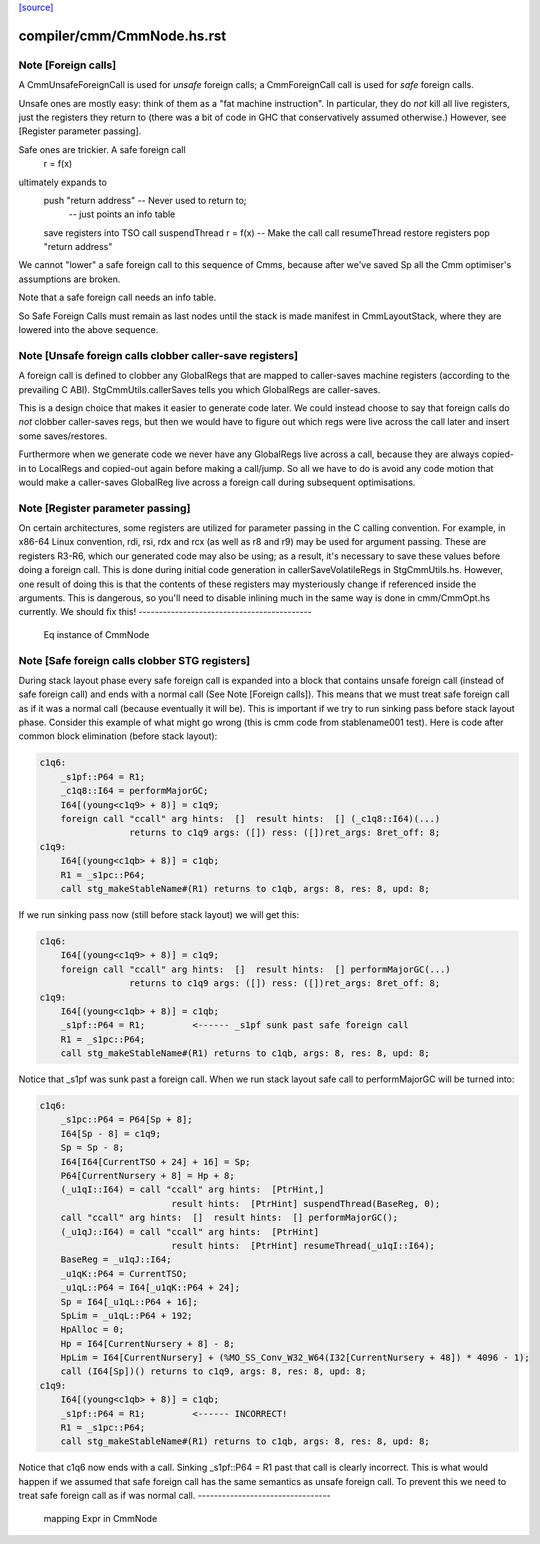 `[source] <https://gitlab.haskell.org/ghc/ghc/tree/master/compiler/cmm/CmmNode.hs>`_

====================
compiler/cmm/CmmNode.hs.rst
====================

Note [Foreign calls]
~~~~~~~~~~~~~~~~~~~~~~~
A CmmUnsafeForeignCall is used for *unsafe* foreign calls;
a CmmForeignCall call is used for *safe* foreign calls.

Unsafe ones are mostly easy: think of them as a "fat machine
instruction".  In particular, they do *not* kill all live registers,
just the registers they return to (there was a bit of code in GHC that
conservatively assumed otherwise.)  However, see [Register parameter passing].

Safe ones are trickier.  A safe foreign call
     r = f(x)
ultimately expands to
     push "return address"      -- Never used to return to;
                                -- just points an info table
     save registers into TSO
     call suspendThread
     r = f(x)                   -- Make the call
     call resumeThread
     restore registers
     pop "return address"
We cannot "lower" a safe foreign call to this sequence of Cmms, because
after we've saved Sp all the Cmm optimiser's assumptions are broken.

Note that a safe foreign call needs an info table.

So Safe Foreign Calls must remain as last nodes until the stack is
made manifest in CmmLayoutStack, where they are lowered into the above
sequence.


Note [Unsafe foreign calls clobber caller-save registers]
~~~~~~~~~~~~~~~~~~~~~~~~~~~~~~~~~~~~~~~~~~~~~~~~~~~~~~~~~~~~

A foreign call is defined to clobber any GlobalRegs that are mapped to
caller-saves machine registers (according to the prevailing C ABI).
StgCmmUtils.callerSaves tells you which GlobalRegs are caller-saves.

This is a design choice that makes it easier to generate code later.
We could instead choose to say that foreign calls do *not* clobber
caller-saves regs, but then we would have to figure out which regs
were live across the call later and insert some saves/restores.

Furthermore when we generate code we never have any GlobalRegs live
across a call, because they are always copied-in to LocalRegs and
copied-out again before making a call/jump.  So all we have to do is
avoid any code motion that would make a caller-saves GlobalReg live
across a foreign call during subsequent optimisations.


Note [Register parameter passing]
~~~~~~~~~~~~~~~~~~~~~~~~~~~~~~~~~~~~
On certain architectures, some registers are utilized for parameter
passing in the C calling convention.  For example, in x86-64 Linux
convention, rdi, rsi, rdx and rcx (as well as r8 and r9) may be used for
argument passing.  These are registers R3-R6, which our generated
code may also be using; as a result, it's necessary to save these
values before doing a foreign call.  This is done during initial
code generation in callerSaveVolatileRegs in StgCmmUtils.hs.  However,
one result of doing this is that the contents of these registers
may mysteriously change if referenced inside the arguments.  This
is dangerous, so you'll need to disable inlining much in the same
way is done in cmm/CmmOpt.hs currently.  We should fix this!
-------------------------------------------
 Eq instance of CmmNode


Note [Safe foreign calls clobber STG registers]
~~~~~~~~~~~~~~~~~~~~~~~~~~~~~~~~~~~~~~~~~~~~~~~

During stack layout phase every safe foreign call is expanded into a block
that contains unsafe foreign call (instead of safe foreign call) and ends
with a normal call (See Note [Foreign calls]). This means that we must
treat safe foreign call as if it was a normal call (because eventually it
will be). This is important if we try to run sinking pass before stack
layout phase. Consider this example of what might go wrong (this is cmm
code from stablename001 test). Here is code after common block elimination
(before stack layout):

.. code-block:: haskell

 c1q6:
     _s1pf::P64 = R1;
     _c1q8::I64 = performMajorGC;
     I64[(young<c1q9> + 8)] = c1q9;
     foreign call "ccall" arg hints:  []  result hints:  [] (_c1q8::I64)(...)
                  returns to c1q9 args: ([]) ress: ([])ret_args: 8ret_off: 8;
 c1q9:
     I64[(young<c1qb> + 8)] = c1qb;
     R1 = _s1pc::P64;
     call stg_makeStableName#(R1) returns to c1qb, args: 8, res: 8, upd: 8;

If we run sinking pass now (still before stack layout) we will get this:

.. code-block:: haskell

 c1q6:
     I64[(young<c1q9> + 8)] = c1q9;
     foreign call "ccall" arg hints:  []  result hints:  [] performMajorGC(...)
                  returns to c1q9 args: ([]) ress: ([])ret_args: 8ret_off: 8;
 c1q9:
     I64[(young<c1qb> + 8)] = c1qb;
     _s1pf::P64 = R1;         <------ _s1pf sunk past safe foreign call
     R1 = _s1pc::P64;
     call stg_makeStableName#(R1) returns to c1qb, args: 8, res: 8, upd: 8;

Notice that _s1pf was sunk past a foreign call. When we run stack layout
safe call to performMajorGC will be turned into:

.. code-block:: haskell

 c1q6:
     _s1pc::P64 = P64[Sp + 8];
     I64[Sp - 8] = c1q9;
     Sp = Sp - 8;
     I64[I64[CurrentTSO + 24] + 16] = Sp;
     P64[CurrentNursery + 8] = Hp + 8;
     (_u1qI::I64) = call "ccall" arg hints:  [PtrHint,]
                          result hints:  [PtrHint] suspendThread(BaseReg, 0);
     call "ccall" arg hints:  []  result hints:  [] performMajorGC();
     (_u1qJ::I64) = call "ccall" arg hints:  [PtrHint]
                          result hints:  [PtrHint] resumeThread(_u1qI::I64);
     BaseReg = _u1qJ::I64;
     _u1qK::P64 = CurrentTSO;
     _u1qL::P64 = I64[_u1qK::P64 + 24];
     Sp = I64[_u1qL::P64 + 16];
     SpLim = _u1qL::P64 + 192;
     HpAlloc = 0;
     Hp = I64[CurrentNursery + 8] - 8;
     HpLim = I64[CurrentNursery] + (%MO_SS_Conv_W32_W64(I32[CurrentNursery + 48]) * 4096 - 1);
     call (I64[Sp])() returns to c1q9, args: 8, res: 8, upd: 8;
 c1q9:
     I64[(young<c1qb> + 8)] = c1qb;
     _s1pf::P64 = R1;         <------ INCORRECT!
     R1 = _s1pc::P64;
     call stg_makeStableName#(R1) returns to c1qb, args: 8, res: 8, upd: 8;

Notice that c1q6 now ends with a call. Sinking _s1pf::P64 = R1 past that
call is clearly incorrect. This is what would happen if we assumed that
safe foreign call has the same semantics as unsafe foreign call. To prevent
this we need to treat safe foreign call as if was normal call.
---------------------------------
 mapping Expr in CmmNode

